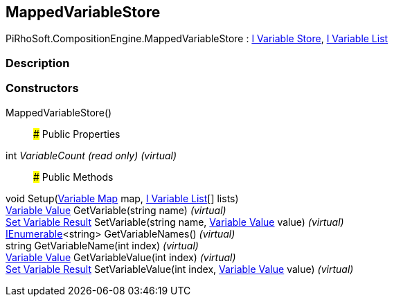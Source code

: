[#reference/mapped-variable-store]

## MappedVariableStore

PiRhoSoft.CompositionEngine.MappedVariableStore : <<manual/i-variable-store,I Variable Store>>, <<manual/i-variable-list,I Variable List>>

### Description

### Constructors

MappedVariableStore()::

### Public Properties

int _VariableCount_ _(read only)_ _(virtual)_::

### Public Methods

void Setup(<<manual/variable-map,Variable Map>> map, <<manual/i-variable-list,I Variable List>>[] lists)::

<<manual/variable-value,Variable Value>> GetVariable(string name) _(virtual)_::

<<manual/set-variable-result,Set Variable Result>> SetVariable(string name, <<manual/variable-value,Variable Value>> value) _(virtual)_::

https://docs.microsoft.com/en-us/dotnet/api/System.Collections.Generic.IEnumerable-1[IEnumerable^]<string> GetVariableNames() _(virtual)_::

string GetVariableName(int index) _(virtual)_::

<<manual/variable-value,Variable Value>> GetVariableValue(int index) _(virtual)_::

<<manual/set-variable-result,Set Variable Result>> SetVariableValue(int index, <<manual/variable-value,Variable Value>> value) _(virtual)_::